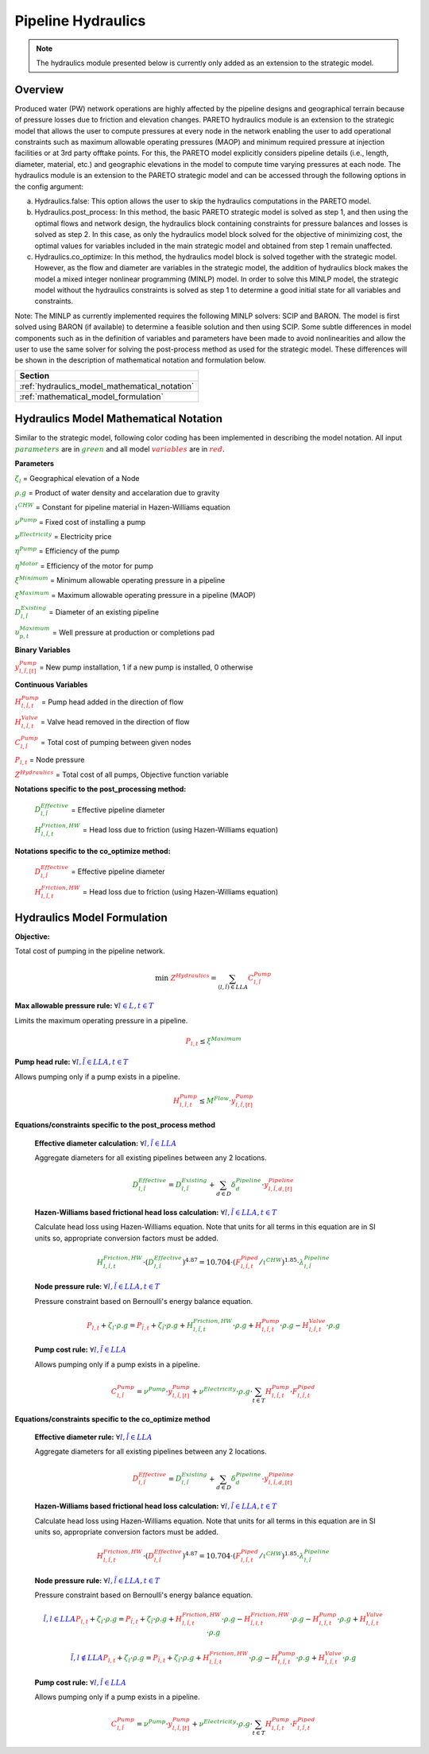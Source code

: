 Pipeline Hydraulics
====================

.. note::
   The hydraulics module presented below is currently only added as an extension to the strategic model.

Overview
-----------

Produced water (PW) network operations are highly affected by the pipeline designs and geographical terrain because of pressure losses due to friction and elevation changes. PARETO hydraulics module is an extension to the strategic model that allows the user to compute pressures at every node in the network enabling the user to add operational constraints such as maximum allowable operating pressures (MAOP) and minimum required pressure at injection facilities or at 3rd party offtake points. For this, the PARETO model explicitly considers pipeline details (i.e., length, diameter, material, etc.) and geographic elevations in the model to compute time varying pressures at each node. The hydraulics module is an extension to the PARETO strategic model and can be accessed through the following options in the config argument: 

a)	Hydraulics.false: This option allows the user to skip the hydraulics computations in the PARETO model.

b)	Hydraulics.post_process: In this method, the basic PARETO strategic model is solved as step 1, and then using the optimal flows and network design, the hydraulics block containing constraints for pressure balances and losses is solved as step 2. In this case, as only the hydraulics model block solved for the objective of minimizing cost, the optimal values for variables included in the main strategic model and obtained from step 1 remain unaffected.

c)	Hydraulics.co_optimize: In this method, the hydraulics model block is solved together with the strategic model. However, as the flow and diameter are variables in the strategic model, the addition of hydraulics block makes the model a mixed integer nonlinear programming (MINLP) model. In order to solve this MINLP model, the strategic model without the hydraulics constraints is solved as step 1 to determine a good initial state for all variables and constraints.
 
Note: The MINLP as currently implemented requires the following MINLP solvers: SCIP and BARON. The model is first solved using BARON (if available) to determine a feasible solution and then using SCIP. 
Some subtle differences in model components such as in the definition of variables and parameters have been made to avoid nonlinearities and allow the user to use the same solver for solving the post-process method as used for the strategic model. These differences will be shown in the description of mathematical notation and formulation below.


+--------------------------------------------------------+
| Section                                                |
+========================================================+
| :ref:`hydraulics_model_mathematical_notation`          |
+--------------------------------------------------------+
| :ref:`mathematical_model_formulation`                  |
+--------------------------------------------------------+

.. _hydraulics_model_mathematical_notation:

Hydraulics Model Mathematical Notation
-------------------------------------------

Similar to the strategic model, following color coding has been implemented in describing the model notation. All input :math:`\textcolor{green}{parameters}` are in :math:`\textcolor{green}{green}` and all model :math:`\textcolor{red}{variables}` are in :math:`\textcolor{red}{red}`.

**Parameters**

:math:`\textcolor{green}{\zeta_{l}}` =                        Geographical elevation of a Node

:math:`\textcolor{green}{\rho.g}` =                        Product of water density and accelaration due to gravity

:math:`\textcolor{green}{\iota^{CHW}}` =                        Constant for pipeline material in Hazen-Williams equation

:math:`\textcolor{green}{\nu^{Pump}}` =                        Fixed cost of installing a pump

:math:`\textcolor{green}{\nu^{Electricity}}` =                        Electricity price

:math:`\textcolor{green}{\eta^{Pump}}` =                        Efficiency of the pump

:math:`\textcolor{green}{\eta^{Motor}}` =                        Efficiency of the motor for pump

:math:`\textcolor{green}{\xi^{Minimum}}` =                        Minimum allowable operating pressure in a pipeline

:math:`\textcolor{green}{\xi^{Maximum}}` =                        Maximum allowable operating pressure in a pipeline (MAOP)

:math:`\textcolor{green}{D_{l,\tilde{l}}^{Existing}}` =                        Diameter of an existing pipeline

:math:`\textcolor{green}{\upsilon_{p,t}^{Maximum}}` =                        Well pressure at production or completions pad

**Binary Variables**

:math:`\textcolor{red}{y_{l,\tilde{l},[t]}^{Pump}}` =     New pump installation, 1 if a new pump is installed, 0 otherwise

**Continuous Variables**

:math:`\textcolor{red}{H_{l,\tilde{l},t}^{Pump}}` =                        Pump head added in the direction of flow

:math:`\textcolor{red}{H_{l,\tilde{l},t}^{Valve}}` =                        Valve head removed in the direction of flow

:math:`\textcolor{red}{C_{l,\tilde{l}}^{Pump}}` =                      Total cost of pumping between given nodes

:math:`\textcolor{red}{P_{l,t}}` =                      Node pressure

:math:`\textcolor{red}{Z^{Hydraulics}}` =                   Total cost of all pumps, Objective function variable

**Notations specific to the post_processing method:**

  :math:`\textcolor{green}{D_{l,\tilde{l}}^{Effective}}` =                        Effective pipeline diameter

  :math:`\textcolor{green}{H_{l,\tilde{l},t}^{Friction, HW}}` =                        Head loss due to friction (using Hazen-Williams equation)

**Notations specific to the co_optimize method:**

  :math:`\textcolor{red}{D_{l,\tilde{l}}^{Effective}}` =                        Effective pipeline diameter

  :math:`\textcolor{red}{H_{l,\tilde{l},t}^{Friction, HW}}` =                        Head loss due to friction (using Hazen-Williams equation)


.. _mathematical_model_formulation:

Hydraulics Model Formulation
--------------------------------


**Objective:**

Total cost of pumping in the pipeline network.

.. math::

    \min \ \textcolor{red}{Z^{Hydraulics}} = \sum_{(l,\tilde{l}) \in LLA}\textcolor{red}{C_{l,\tilde{l}}^{Pump}}


**Max allowable pressure rule:** :math:`\forall \textcolor{blue}{l \in L}, \textcolor{blue}{t \in T}`

Limits the maximum operating pressure in a pipeline.

.. math::

    \textcolor{red}{P_{l,t}} \leq \textcolor{green}{\xi^{Maximum}}


**Pump head rule:** :math:`\forall \textcolor{blue}{l,\tilde{l} \in LLA}, \textcolor{blue}{t \in T}`

Allows pumping only if a pump exists in a pipeline.

.. math::

    \textcolor{red}{H_{l,\tilde{l},t}^{Pump}} \leq \textcolor{green}{M^{Flow}} \cdot \textcolor{red}{y_{l,\tilde{l},[t]}^{Pump}}


**Equations/constraints specific to the post_process method**

      **Effective diameter calculation:** :math:`\forall \textcolor{blue}{l,\tilde{l} \in LLA}`

      Aggregate diameters for all existing pipelines between any 2 locations.

      .. math::

          \textcolor{green}{D_{l,\tilde{l}}^{Effective}} = \textcolor{green}{D_{l,\tilde{l}}^{Existing}} + \sum_{d \in D}\textcolor{green}{\delta_{d}^{Pipeline}} \cdot \textcolor{red}{y_{l,\tilde{l},d,[t]}^{Pipeline}}


      **Hazen-Williams based frictional head loss calculation:** :math:`\forall \textcolor{blue}{l,\tilde{l} \in LLA}, \textcolor{blue}{t \in T}`

      Calculate head loss using Hazen-Williams equation. Note that units for all terms in this equation are in SI units so, appropriate conversion factors must be added.

      .. math::

          \textcolor{green}{H_{l,\tilde{l},t}^{Friction, HW}} \cdot (\textcolor{green}{D_{l,\tilde{l}}^{Effective}})^{4.87}
          = 10.704 \cdot (\textcolor{red}{F_{l,\tilde{l},t}^{Piped}} / \textcolor{green}{\iota^{CHW}})^{1.85} \cdot \textcolor{green}{\lambda_{l,\tilde{l}}^{Pipeline}}

      **Node pressure rule:** :math:`\forall \textcolor{blue}{l,\tilde{l} \in LLA}, \textcolor{blue}{t \in T}`

      Pressure constraint based on Bernoulli's energy balance equation.

      .. math::

          \textcolor{red}{P_{l,t}} + \textcolor{green}{\zeta_{l}} \cdot \textcolor{green}{\rho.g}
          = \textcolor{red}{P_{\tilde{l},t}} + \textcolor{green}{\zeta_{\tilde{l}}} \cdot \textcolor{green}{\rho.g}
          + \textcolor{green}{H_{l,\tilde{l},t}^{Friction, HW}} \cdot \textcolor{green}{\rho.g}
          + \textcolor{red}{H_{l,\tilde{l},t}^{Pump}} \cdot \textcolor{green}{\rho.g}
          - \textcolor{red}{H_{l,\tilde{l},t}^{Valve}} \cdot \textcolor{green}{\rho.g}


      **Pump cost rule:** :math:`\forall \textcolor{blue}{l,\tilde{l} \in LLA}`

      Allows pumping only if a pump exists in a pipeline.

      .. math::

          \textcolor{red}{C_{l,\tilde{l}}^{Pump}} = \textcolor{green}{\nu^{Pump}} \cdot \textcolor{red}{y_{l,\tilde{l},[t]}^{Pump}}
          + \textcolor{green}{\nu^{Electricity}} \cdot \textcolor{green}{\rho.g} \cdot \sum_{t \in T}\textcolor{red}{H_{l,\tilde{l},t}^{Pump}} \cdot \textcolor{red}{F_{l,\tilde{l},t}^{Piped}}


**Equations/constraints specific to the co_optimize method**

    **Effective diameter rule:** :math:`\forall \textcolor{blue}{l,\tilde{l} \in LLA}`

    Aggregate diameters for all existing pipelines between any 2 locations.

    .. math::

        \textcolor{red}{D_{l,\tilde{l}}^{Effective}} = \textcolor{green}{D_{l,\tilde{l}}^{Existing}} + \sum_{d \in D}\textcolor{green}{\delta_{d}^{Pipeline}} \cdot \textcolor{red}{y_{l,\tilde{l},d,[t]}^{Pipeline}}


    **Hazen-Williams based frictional head loss calculation:** :math:`\forall \textcolor{blue}{l,\tilde{l} \in LLA}, \textcolor{blue}{t \in T}`

    Calculate head loss using Hazen-Williams equation. Note that units for all terms in this equation are in SI units so, appropriate conversion factors must be added.

    .. math::

        \textcolor{red}{H_{l,\tilde{l},t}^{Friction, HW}} \cdot (\textcolor{red}{D_{l,\tilde{l}}^{Effective}})^{4.87}
        = 10.704 \cdot (\textcolor{red}{F_{l,\tilde{l},t}^{Piped}} / \textcolor{green}{\iota^{CHW}})^{1.85} \cdot \textcolor{green}{\lambda_{l,\tilde{l}}^{Pipeline}}

    **Node pressure rule:** :math:`\forall \textcolor{blue}{l,\tilde{l} \in LLA}, \textcolor{blue}{t \in T}`

    Pressure constraint based on Bernoulli's energy balance equation.

    .. math::

        \textcolor{blue}{\tilde{l},l \in LLA}
        \textcolor{red}{P_{l,t}} + \textcolor{green}{\zeta_{l}} \cdot \textcolor{green}{\rho.g}
         = \textcolor{red}{P_{\tilde{l},t}} + \textcolor{green}{\zeta_{\tilde{l}}} \cdot \textcolor{green}{\rho.g}
         + \textcolor{red}{H_{l,\tilde{l},t}^{Friction, HW}} \cdot \textcolor{green}{\rho.g}
         - \textcolor{red}{H_{\tilde{l},l,t}^{Friction, HW}} \cdot \textcolor{green}{\rho.g}
         - \textcolor{red}{H_{l,\tilde{l},t}^{Pump}} \cdot \textcolor{green}{\rho.g}
         + \textcolor{red}{H_{l,\tilde{l},t}^{Valve}} \cdot \textcolor{green}{\rho.g}

    .. math::
         \textcolor{blue}{\tilde{l},l \notin LLA}
        \textcolor{red}{P_{l,t}} + \textcolor{green}{\zeta_{l}} \cdot \textcolor{green}{\rho.g}
         = \textcolor{red}{P_{\tilde{l},t}} + \textcolor{green}{\zeta_{\tilde{l}}} \cdot \textcolor{green}{\rho.g}
         + \textcolor{red}{H_{l,\tilde{l},t}^{Friction, HW}} \cdot \textcolor{green}{\rho.g}
         - \textcolor{red}{H_{l,\tilde{l},t}^{Pump}} \cdot \textcolor{green}{\rho.g}
         + \textcolor{red}{H_{l,\tilde{l},t}^{Valve}} \cdot \textcolor{green}{\rho.g}

    **Pump cost rule:** :math:`\forall \textcolor{blue}{l,\tilde{l} \in LLA}`

    Allows pumping only if a pump exists in a pipeline.

    .. math::

        \textcolor{red}{C_{l,\tilde{l}}^{Pump}} = \textcolor{green}{\nu^{Pump}} \cdot \textcolor{red}{y_{l,\tilde{l},[t]}^{Pump}}
        + \textcolor{green}{\nu^{Electricity}} \cdot \textcolor{green}{\rho.g} \cdot \sum_{t \in T}\textcolor{red}{H_{l,\tilde{l},t}^{Pump}} \cdot \textcolor{red}{F_{l,\tilde{l},t}^{Piped}}


